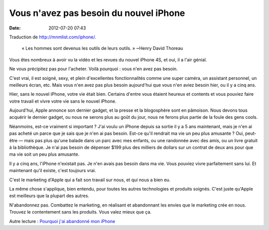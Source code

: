 Vous n'avez pas besoin du nouvel iPhone
#######################################
:date: 2012-07-20 07:43

Traduction de http://mnmlist.com/iphone/.

    « Les hommes sont devenus les outils de leurs outils. » ~Henry David
    Thoreau

Vous êtes nombreux à avoir vu la vidéo et les revues du nouvel iPhone 4S, et
oui, il a l'air génial.

Ne vous précipitez pas pour l'acheter. Voilà pourquoi : vous n'en avez pas
besoin.

C'est vrai, il est soigné, sexy, et plein d'excellentes fonctionnalités comme
une super caméra, un assistant personnel, un meilleurs écran, etc. Mais vous
n'en avez pas plus besoin aujourd'hui que vous n'en aviez besoin hier, ou il y
a cinq ans.

Hier, sans le nouvel iPhone, votre vie était bien. Certains d'entre vous
étaient heureux et contents et vous pouviez faire votre travail et vivre votre
vie sans le nouvel iPhone.

Aujourd'hui, Apple annonce son dernier gadget, et la presse et la blogosphère
sont en pâmoison. Nous devons tous acquérir le dernier gadget, ou nous ne
serons plus au goût du jour, nous ne ferons plus partie de la foule des gens
cools.

Néanmoins, est-ce vraiment si important ? J'ai voulu un iPhone depuis sa sortie
il y a 5 ans maintenant, mais je n'en ai pas acheté un parce que je sais que je
n'en ai pas besoin. Est-ce qu'il rendrait ma vie un peu plus amusante ? Oui,
peut-être — mais pas plus qu'une balade dans un parc avec mes enfants, ou une
randonnée avec des amis, ou un livre gratuit à la bibliothèque. Je n'ai pas
besoin de dépenser $199 plus des milliers de dollars sur un contrat de deux ans
pour que ma vie soit un peu plus amusante.

Il y a cinq ans, l'iPhone n'existait pas. Je n'en avais pas besoin dans ma vie.
Vous pouviez vivre parfaitement sans lui. Et maintenant qu'il existe, c'est
toujours vrai.

C'est le marketing d'Apple qui a fait son travail sur nous, et qui nous a bien
eu.

La même chose s'applique, bien entendu, pour toutes les autres technologies et
produits soignés. C'est juste qu'Apple est meilleurs que la plupart des autres.

N'abandonnez pas. Combattez le marketing, en réalisant et abandonnant les
envies que le marketing crée en nous. Trouvez le contentement sans les
produits. Vous valez mieux que ça.

Autre lecture : `Pourquoi j'ai abandonné mon iPhone
<http://www.good.is/post/why-i-dumped-my-iphone-and-why-i-m-not-going-back/>`_
